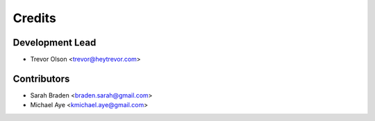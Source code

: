 =======
Credits
=======

Development Lead
----------------

* Trevor Olson <trevor@heytrevor.com>

Contributors
------------

* Sarah Braden <braden.sarah@gmail.com>
* Michael Aye <kmichael.aye@gmail.com>
